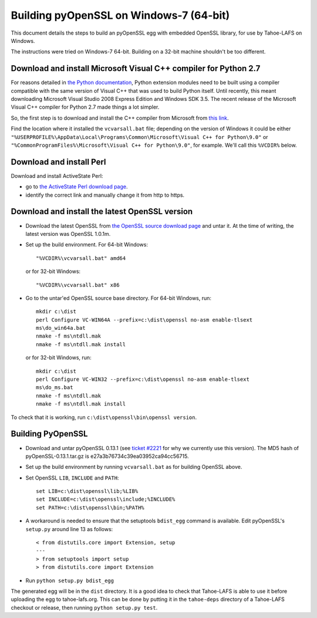 Building pyOpenSSL on Windows-7 (64-bit)
========================================

This document details the steps to build an pyOpenSSL egg with embedded
OpenSSL library, for use by Tahoe-LAFS on Windows.

The instructions were tried on Windows-7 64-bit. Building on a 32-bit machine
shouldn't be too different.


Download and install Microsoft Visual C++ compiler for Python 2.7
-----------------------------------------------------------------

For reasons detailed in `the Python documentation`_, Python extension modules
need to be built using a compiler compatible with the same version of Visual C++
that was used to build Python itself. Until recently, this meant downloading
Microsoft Visual Studio 2008 Express Edition and Windows SDK 3.5. The recent
release of the Microsoft Visual C++ compiler for Python 2.7 made things a lot
simpler.

So, the first step is to download and install the C++ compiler from Microsoft
from `this link`_.

Find the location where it installed the ``vcvarsall.bat`` file; depending on
the version of Windows it could be either
``"%USERPROFILE%\AppData\Local\Programs\Common\Microsoft\Visual C++ for Python\9.0"``
or ``"%CommonProgramFiles%\Microsoft\Visual C++ for Python\9.0"``, for example.
We'll call this ``%VCDIR%`` below.

.. _the Python documentation: https://docs.python.org/2/extending/windows.html
.. _this link: https://www.microsoft.com/en-us/download/details.aspx?id=44266


Download and install Perl
-------------------------

Download and install ActiveState Perl:

* go to `the ActiveState Perl download page`_.
* identify the correct link and manually change it from http to https.

.. _the ActiveState Perl download page: https://www.activestate.com/activeperl/downloads


Download and install the latest OpenSSL version
-----------------------------------------------

* Download the latest OpenSSL from `the OpenSSL source download page`_ and untar it.
  At the time of writing, the latest version was OpenSSL 1.0.1m.

* Set up the build environment. For 64-bit Windows::

    "%VCDIR%\vcvarsall.bat" amd64

  or for 32-bit Windows::

    "%VCDIR%\vcvarsall.bat" x86

* Go to the untar'ed OpenSSL source base directory. For 64-bit Windows, run::

    mkdir c:\dist
    perl Configure VC-WIN64A --prefix=c:\dist\openssl no-asm enable-tlsext
    ms\do_win64a.bat
    nmake -f ms\ntdll.mak
    nmake -f ms\ntdll.mak install

  or for 32-bit Windows, run::

    mkdir c:\dist
    perl Configure VC-WIN32 --prefix=c:\dist\openssl no-asm enable-tlsext
    ms\do_ms.bat
    nmake -f ms\ntdll.mak
    nmake -f ms\ntdll.mak install


To check that it is working, run ``c:\dist\openssl\bin\openssl version``.

.. _the OpenSSL source download page: https://www.openssl.org/source/


Building PyOpenSSL
------------------

* Download and untar pyOpenSSL 0.13.1 (see `ticket #2221`_ for why we
  currently use this version). The MD5 hash of pyOpenSSL-0.13.1.tar.gz is
  e27a3b76734c39ea03952ca94cc56715.

* Set up the build environment by running ``vcvarsall.bat`` as for building
  OpenSSL above.

* Set OpenSSL ``LIB``, ``INCLUDE`` and ``PATH``::

    set LIB=c:\dist\openssl\lib;%LIB%
    set INCLUDE=c:\dist\openssl\include;%INCLUDE%
    set PATH=c:\dist\openssl\bin;%PATH%

* A workaround is needed to ensure that the setuptools ``bdist_egg`` command
  is available. Edit pyOpenSSL's ``setup.py`` around line 13 as follows::

    < from distutils.core import Extension, setup
    ---
    > from setuptools import setup
    > from distutils.core import Extension

* Run ``python setup.py bdist_egg``

The generated egg will be in the ``dist`` directory. It is a good idea
to check that Tahoe-LAFS is able to use it before uploading the egg to
tahoe-lafs.org. This can be done by putting it in the ``tahoe-deps`` directory
of a Tahoe-LAFS checkout or release, then running ``python setup.py test``.

.. _ticket #2221: https://tahoe-lafs.org/trac/tahoe-lafs/ticket/2221
